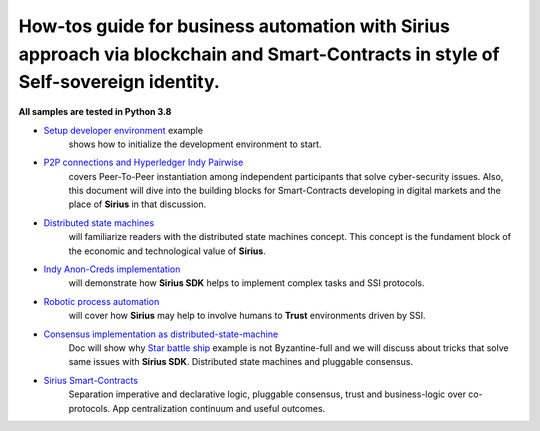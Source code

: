 ========================================================================================================================================
How-tos guide for business automation with Sirius approach via blockchain and Smart-Contracts in style of Self-sovereign identity.
========================================================================================================================================

**All samples are tested in Python 3.8**

- `Setup developer environment <https://github.com/Sirius-social/sirius-sdk-python/tree/master/how-tos/setup_environment>`_ example
   shows how to initialize the development environment to start.
- `P2P connections and Hyperledger Indy Pairwise <https://github.com/Sirius-social/sirius-sdk-python/tree/master/how-tos/create_connections>`_
   covers Peer-To-Peer instantiation among independent participants that solve cyber-security issues.
   Also, this document will dive into the building blocks for Smart-Contracts developing in digital markets
   and the place of **Sirius** in that discussion.
- `Distributed state machines <https://github.com/Sirius-social/sirius-sdk-python/tree/master/how-tos/distributed_state_machines>`_
   will familiarize readers with the distributed state machines concept. This concept is the fundament block of the economic
   and technological value of **Sirius**.
- `Indy Anon-Creds implementation <https://github.com/Sirius-social/sirius-sdk-python/tree/master/how-tos/anon_credentials>`_
   will demonstrate how **Sirius SDK** helps to implement complex tasks and SSI protocols.
- `Robotic process automation <https://github.com/Sirius-social/sirius-sdk-python/tree/master/how-tos/robotic_process_automation>`_
   will cover how **Sirius** may help to involve humans to **Trust** environments driven by SSI.
- `Consensus implementation as distributed-state-machine <https://github.com/Sirius-social/sirius-sdk-python/tree/master/how-tos/pluggable_consensus>`_
   Doc will show why `Star battle ship <https://github.com/Sirius-social/sirius-sdk-python/tree/master/how-tos/distributed_state_machines#example>`_
   example is not Byzantine-full and we will discuss about tricks that solve same issues with **Sirius SDK**.
   Distributed state machines and pluggable consensus.
- `Sirius Smart-Contracts <https://github.com/Sirius-social/sirius-sdk-python/tree/master/how-tos/smart_contracts>`_
   Separation imperative and declarative logic, pluggable consensus, trust and business-logic over co-protocols.
   App centralization continuum and useful outcomes.
